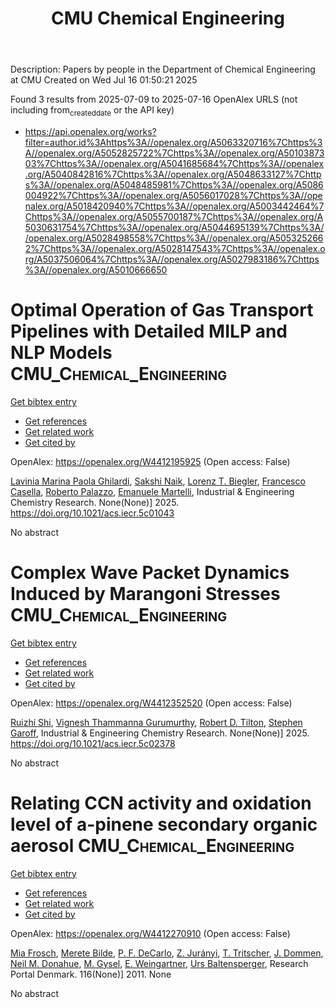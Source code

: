 #+TITLE: CMU Chemical Engineering
Description: Papers by people in the Department of Chemical Engineering at CMU
Created on Wed Jul 16 01:50:21 2025

Found 3 results from 2025-07-09 to 2025-07-16
OpenAlex URLS (not including from_created_date or the API key)
- [[https://api.openalex.org/works?filter=author.id%3Ahttps%3A//openalex.org/A5063320716%7Chttps%3A//openalex.org/A5052825722%7Chttps%3A//openalex.org/A5010387303%7Chttps%3A//openalex.org/A5041685684%7Chttps%3A//openalex.org/A5040842816%7Chttps%3A//openalex.org/A5048633127%7Chttps%3A//openalex.org/A5048485981%7Chttps%3A//openalex.org/A5086004922%7Chttps%3A//openalex.org/A5056017028%7Chttps%3A//openalex.org/A5018420940%7Chttps%3A//openalex.org/A5003442464%7Chttps%3A//openalex.org/A5055700187%7Chttps%3A//openalex.org/A5030631754%7Chttps%3A//openalex.org/A5044695139%7Chttps%3A//openalex.org/A5028498558%7Chttps%3A//openalex.org/A5053252662%7Chttps%3A//openalex.org/A5028147543%7Chttps%3A//openalex.org/A5037506064%7Chttps%3A//openalex.org/A5027983186%7Chttps%3A//openalex.org/A5010666650]]

* Optimal Operation of Gas Transport Pipelines with Detailed MILP and NLP Models  :CMU_Chemical_Engineering:
:PROPERTIES:
:UUID: https://openalex.org/W4412195925
:TOPICS: Integrated Energy Systems Optimization, Water Systems and Optimization, Nuclear reactor physics and engineering
:PUBLICATION_DATE: 2025-07-11
:END:    
    
[[elisp:(doi-add-bibtex-entry "https://doi.org/10.1021/acs.iecr.5c01043")][Get bibtex entry]] 

- [[elisp:(progn (xref--push-markers (current-buffer) (point)) (oa--referenced-works "https://openalex.org/W4412195925"))][Get references]]
- [[elisp:(progn (xref--push-markers (current-buffer) (point)) (oa--related-works "https://openalex.org/W4412195925"))][Get related work]]
- [[elisp:(progn (xref--push-markers (current-buffer) (point)) (oa--cited-by-works "https://openalex.org/W4412195925"))][Get cited by]]

OpenAlex: https://openalex.org/W4412195925 (Open access: False)
    
[[https://openalex.org/A5022525870][Lavinia Marina Paola Ghilardi]], [[https://openalex.org/A5054628015][Sakshi Naik]], [[https://openalex.org/A5052825722][Lorenz T. Biegler]], [[https://openalex.org/A5034550586][Francesco Casella]], [[https://openalex.org/A5018289442][Roberto Palazzo]], [[https://openalex.org/A5020653800][Emanuele Martelli]], Industrial & Engineering Chemistry Research. None(None)] 2025. https://doi.org/10.1021/acs.iecr.5c01043 
     
No abstract    

    

* Complex Wave Packet Dynamics Induced by Marangoni Stresses  :CMU_Chemical_Engineering:
:PROPERTIES:
:UUID: https://openalex.org/W4412352520
:TOPICS: Fluid Dynamics and Thin Films, Vibration and Dynamic Analysis, Fluid Dynamics and Heat Transfer
:PUBLICATION_DATE: 2025-07-11
:END:    
    
[[elisp:(doi-add-bibtex-entry "https://doi.org/10.1021/acs.iecr.5c02378")][Get bibtex entry]] 

- [[elisp:(progn (xref--push-markers (current-buffer) (point)) (oa--referenced-works "https://openalex.org/W4412352520"))][Get references]]
- [[elisp:(progn (xref--push-markers (current-buffer) (point)) (oa--related-works "https://openalex.org/W4412352520"))][Get related work]]
- [[elisp:(progn (xref--push-markers (current-buffer) (point)) (oa--cited-by-works "https://openalex.org/W4412352520"))][Get cited by]]

OpenAlex: https://openalex.org/W4412352520 (Open access: False)
    
[[https://openalex.org/A5044360639][Ruizhi Shi]], [[https://openalex.org/A5059447966][Vignesh Thammanna Gurumurthy]], [[https://openalex.org/A5037506064][Robert D. Tilton]], [[https://openalex.org/A5063229014][Stephen Garoff]], Industrial & Engineering Chemistry Research. None(None)] 2025. https://doi.org/10.1021/acs.iecr.5c02378 
     
No abstract    

    

* Relating CCN activity and oxidation level of a-pinene secondary organic aerosol  :CMU_Chemical_Engineering:
:PROPERTIES:
:UUID: https://openalex.org/W4412270910
:TOPICS: Air Quality and Health Impacts
:PUBLICATION_DATE: 2011-01-01
:END:    
    
[[elisp:(doi-add-bibtex-entry "None")][Get bibtex entry]] 

- [[elisp:(progn (xref--push-markers (current-buffer) (point)) (oa--referenced-works "https://openalex.org/W4412270910"))][Get references]]
- [[elisp:(progn (xref--push-markers (current-buffer) (point)) (oa--related-works "https://openalex.org/W4412270910"))][Get related work]]
- [[elisp:(progn (xref--push-markers (current-buffer) (point)) (oa--cited-by-works "https://openalex.org/W4412270910"))][Get cited by]]

OpenAlex: https://openalex.org/W4412270910 (Open access: False)
    
[[https://openalex.org/A5109058477][Mia Frosch]], [[https://openalex.org/A5065763571][Merete Bilde]], [[https://openalex.org/A5052255905][P. F. DeCarlo]], [[https://openalex.org/A5045749697][Z. Jurányi]], [[https://openalex.org/A5003507529][T. Tritscher]], [[https://openalex.org/A5079839366][J. Dommen]], [[https://openalex.org/A5041685684][Neil M. Donahue]], [[https://openalex.org/A5056362513][M. Gysel]], [[https://openalex.org/A5009306384][E. Weingartner]], [[https://openalex.org/A5044025292][Urs Baltensperger]], Research Portal Denmark. 116(None)] 2011. None 
     
No abstract    

    
